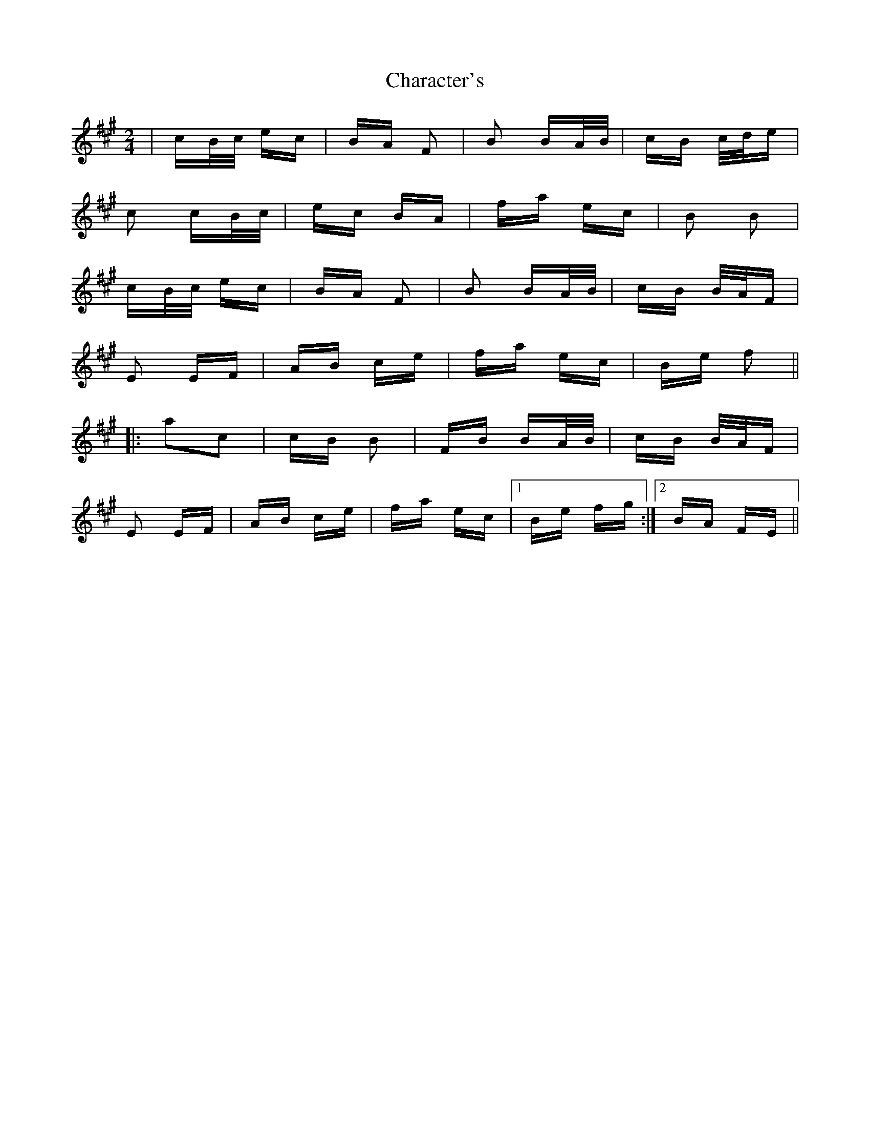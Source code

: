 X: 6793
T: Character's
R: polka
M: 2/4
K: Amajor
|cB/c/ ec|BA F2|B2 BA/B/|cB c/d/e|
c2 cB/c/|ec BA|fa ec|B2 B2|
cB/c/ ec|BA F2|B2 BA/B/|cB B/A/F|
E2 EF|AB ce|fa ec|Be f2||
|:a2c2|cB B2|FB BA/B/|cB B/A/F|
E2 EF|AB ce|fa ec|1 Be fg:|2 BA FE||

